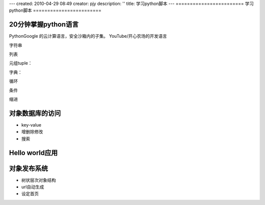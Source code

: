 ---
created: 2010-04-29 08:49
creator: pjy
description: ''
title: 学习python脚本
---
========================
学习python脚本
========================



20分钟掌握python语言
...........................
PythonGoogle 的云计算语言，安全沙箱内的子集。
YouTube/开心农场的开发语言

字符串

列表

元组tuple：

字典：

循环

条件

缩进

对象数据库的访问
.......................
- key-value
- 增删除修改
- 搜索

Hello world应用
....................

对象发布系统
........................
- 树状层次对象结构
- url自动生成
- 设定首页
